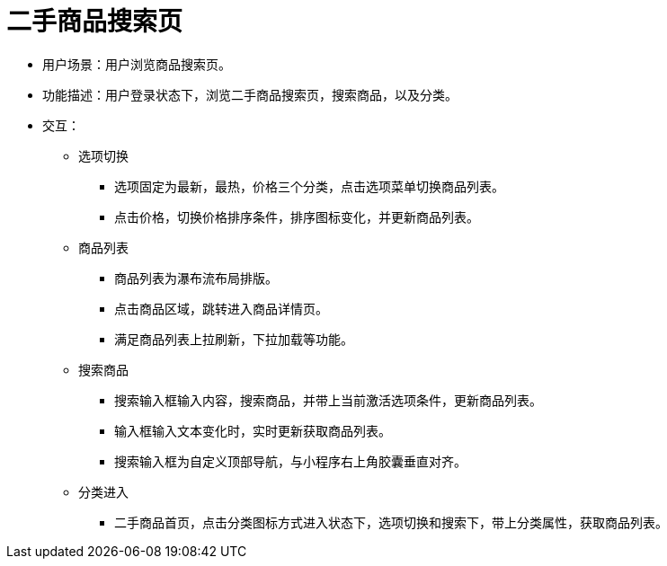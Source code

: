 = 二手商品搜索页

* 用户场景：用户浏览商品搜索页。
* 功能描述：用户登录状态下，浏览二手商品搜索页，搜索商品，以及分类。
* 交互：

** 选项切换
*** 选项固定为最新，最热，价格三个分类，点击选项菜单切换商品列表。
*** 点击价格，切换价格排序条件，排序图标变化，并更新商品列表。

** 商品列表
*** 商品列表为瀑布流布局排版。
*** 点击商品区域，跳转进入商品详情页。
*** 满足商品列表上拉刷新，下拉加载等功能。

** 搜索商品
*** 搜索输入框输入内容，搜索商品，并带上当前激活选项条件，更新商品列表。
*** 输入框输入文本变化时，实时更新获取商品列表。
*** 搜索输入框为自定义顶部导航，与小程序右上角胶囊垂直对齐。

** 分类进入
*** 二手商品首页，点击分类图标方式进入状态下，选项切换和搜索下，带上分类属性，获取商品列表。
